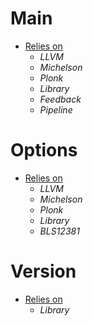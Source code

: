 * Main
- _Relies on_
  + [[LLVM]]
  + [[Michelson]]
  + [[Plonk]]
  + [[Library]]
  + [[Feedback]]
  + [[Pipeline]]
* Options
- _Relies on_
  + [[LLVM]]
  + [[Michelson]]
  + [[Plonk]]
  + [[Library]]
  + [[BLS12381]]
* Version
- _Relies on_
  + [[Library]]
